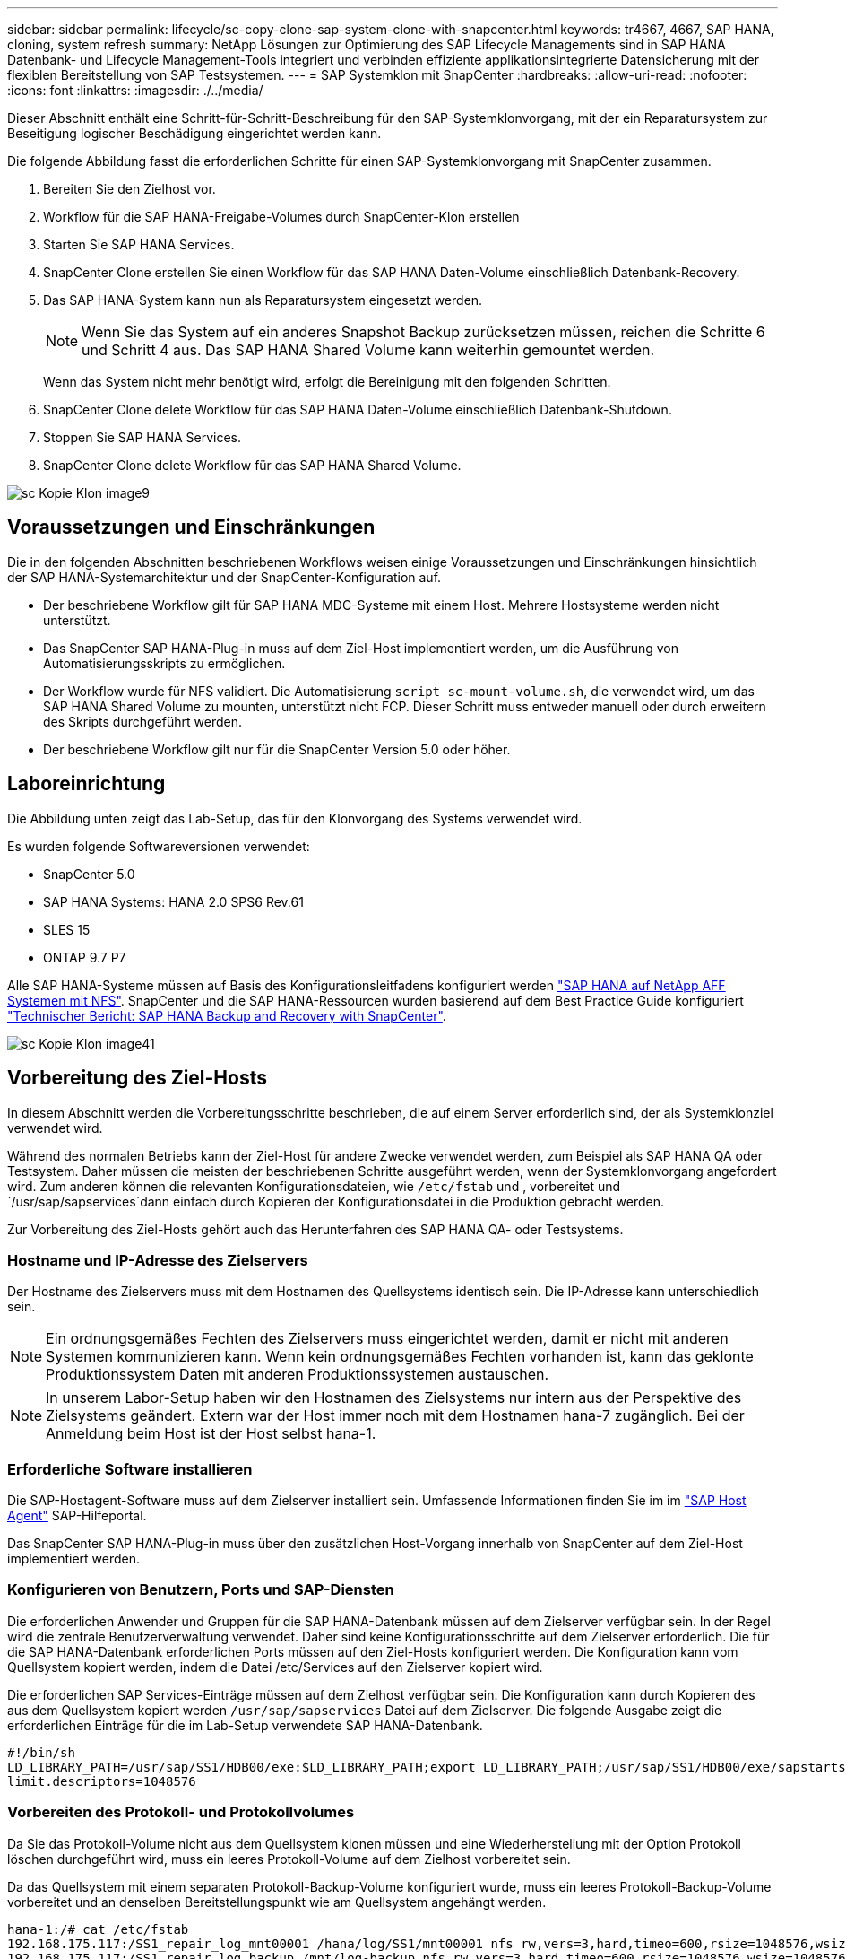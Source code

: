 ---
sidebar: sidebar 
permalink: lifecycle/sc-copy-clone-sap-system-clone-with-snapcenter.html 
keywords: tr4667, 4667, SAP HANA, cloning, system refresh 
summary: NetApp Lösungen zur Optimierung des SAP Lifecycle Managements sind in SAP HANA Datenbank- und Lifecycle Management-Tools integriert und verbinden effiziente applikationsintegrierte Datensicherung mit der flexiblen Bereitstellung von SAP Testsystemen. 
---
= SAP Systemklon mit SnapCenter
:hardbreaks:
:allow-uri-read: 
:nofooter: 
:icons: font
:linkattrs: 
:imagesdir: ./../media/


Dieser Abschnitt enthält eine Schritt-für-Schritt-Beschreibung für den SAP-Systemklonvorgang, mit der ein Reparatursystem zur Beseitigung logischer Beschädigung eingerichtet werden kann.

Die folgende Abbildung fasst die erforderlichen Schritte für einen SAP-Systemklonvorgang mit SnapCenter zusammen.

. Bereiten Sie den Zielhost vor.
. Workflow für die SAP HANA-Freigabe-Volumes durch SnapCenter-Klon erstellen
. Starten Sie SAP HANA Services.
. SnapCenter Clone erstellen Sie einen Workflow für das SAP HANA Daten-Volume einschließlich Datenbank-Recovery.
. Das SAP HANA-System kann nun als Reparatursystem eingesetzt werden.
+

NOTE: Wenn Sie das System auf ein anderes Snapshot Backup zurücksetzen müssen, reichen die Schritte 6 und Schritt 4 aus. Das SAP HANA Shared Volume kann weiterhin gemountet werden.

+
Wenn das System nicht mehr benötigt wird, erfolgt die Bereinigung mit den folgenden Schritten.

. SnapCenter Clone delete Workflow für das SAP HANA Daten-Volume einschließlich Datenbank-Shutdown.
. Stoppen Sie SAP HANA Services.
. SnapCenter Clone delete Workflow für das SAP HANA Shared Volume.


image::sc-copy-clone-image9.png[sc Kopie Klon image9]



== Voraussetzungen und Einschränkungen

Die in den folgenden Abschnitten beschriebenen Workflows weisen einige Voraussetzungen und Einschränkungen hinsichtlich der SAP HANA-Systemarchitektur und der SnapCenter-Konfiguration auf.

* Der beschriebene Workflow gilt für SAP HANA MDC-Systeme mit einem Host. Mehrere Hostsysteme werden nicht unterstützt.
* Das SnapCenter SAP HANA-Plug-in muss auf dem Ziel-Host implementiert werden, um die Ausführung von Automatisierungsskripts zu ermöglichen.
* Der Workflow wurde für NFS validiert. Die Automatisierung `script sc-mount-volume.sh`, die verwendet wird, um das SAP HANA Shared Volume zu mounten, unterstützt nicht FCP. Dieser Schritt muss entweder manuell oder durch erweitern des Skripts durchgeführt werden.
* Der beschriebene Workflow gilt nur für die SnapCenter Version 5.0 oder höher.




== Laboreinrichtung

Die Abbildung unten zeigt das Lab-Setup, das für den Klonvorgang des Systems verwendet wird.

Es wurden folgende Softwareversionen verwendet:

* SnapCenter 5.0
* SAP HANA Systems: HANA 2.0 SPS6 Rev.61
* SLES 15
* ONTAP 9.7 P7


Alle SAP HANA-Systeme müssen auf Basis des Konfigurationsleitfadens konfiguriert werden https://docs.netapp.com/us-en/netapp-solutions-sap/bp/saphana_aff_nfs_introduction.html["SAP HANA auf NetApp AFF Systemen mit NFS"]. SnapCenter und die SAP HANA-Ressourcen wurden basierend auf dem Best Practice Guide konfiguriert https://docs.netapp.com/us-en/netapp-solutions-sap/backup/saphana-br-scs-overview.html["Technischer Bericht: SAP HANA Backup and Recovery with SnapCenter"].

image::sc-copy-clone-image41.png[sc Kopie Klon image41]



== Vorbereitung des Ziel-Hosts

In diesem Abschnitt werden die Vorbereitungsschritte beschrieben, die auf einem Server erforderlich sind, der als Systemklonziel verwendet wird.

Während des normalen Betriebs kann der Ziel-Host für andere Zwecke verwendet werden, zum Beispiel als SAP HANA QA oder Testsystem. Daher müssen die meisten der beschriebenen Schritte ausgeführt werden, wenn der Systemklonvorgang angefordert wird. Zum anderen können die relevanten Konfigurationsdateien, wie `/etc/fstab` und , vorbereitet und `/usr/sap/sapservices`dann einfach durch Kopieren der Konfigurationsdatei in die Produktion gebracht werden.

Zur Vorbereitung des Ziel-Hosts gehört auch das Herunterfahren des SAP HANA QA- oder Testsystems.



=== *Hostname und IP-Adresse des Zielservers*

Der Hostname des Zielservers muss mit dem Hostnamen des Quellsystems identisch sein. Die IP-Adresse kann unterschiedlich sein.


NOTE: Ein ordnungsgemäßes Fechten des Zielservers muss eingerichtet werden, damit er nicht mit anderen Systemen kommunizieren kann. Wenn kein ordnungsgemäßes Fechten vorhanden ist, kann das geklonte Produktionssystem Daten mit anderen Produktionssystemen austauschen.


NOTE: In unserem Labor-Setup haben wir den Hostnamen des Zielsystems nur intern aus der Perspektive des Zielsystems geändert. Extern war der Host immer noch mit dem Hostnamen hana-7 zugänglich. Bei der Anmeldung beim Host ist der Host selbst hana-1.



=== *Erforderliche Software installieren*

Die SAP-Hostagent-Software muss auf dem Zielserver installiert sein. Umfassende Informationen finden Sie im im https://help.sap.com/doc/saphelp_nw73ehp1/7.31.19/en-US/8b/92b1cf6d5f4a7eac40700295ea687f/content.htm?no_cache=true["SAP Host Agent"] SAP-Hilfeportal.

Das SnapCenter SAP HANA-Plug-in muss über den zusätzlichen Host-Vorgang innerhalb von SnapCenter auf dem Ziel-Host implementiert werden.



=== *Konfigurieren von Benutzern, Ports und SAP-Diensten*

Die erforderlichen Anwender und Gruppen für die SAP HANA-Datenbank müssen auf dem Zielserver verfügbar sein. In der Regel wird die zentrale Benutzerverwaltung verwendet. Daher sind keine Konfigurationsschritte auf dem Zielserver erforderlich. Die für die SAP HANA-Datenbank erforderlichen Ports müssen auf den Ziel-Hosts konfiguriert werden. Die Konfiguration kann vom Quellsystem kopiert werden, indem die Datei /etc/Services auf den Zielserver kopiert wird.

Die erforderlichen SAP Services-Einträge müssen auf dem Zielhost verfügbar sein. Die Konfiguration kann durch Kopieren des aus dem Quellsystem kopiert werden `/usr/sap/sapservices` Datei auf dem Zielserver. Die folgende Ausgabe zeigt die erforderlichen Einträge für die im Lab-Setup verwendete SAP HANA-Datenbank.

....
#!/bin/sh
LD_LIBRARY_PATH=/usr/sap/SS1/HDB00/exe:$LD_LIBRARY_PATH;export LD_LIBRARY_PATH;/usr/sap/SS1/HDB00/exe/sapstartsrv pf=/usr/sap/SS1/SYS/profile/SS1_HDB00_hana-1 -D -u ss1adm
limit.descriptors=1048576
....


=== Vorbereiten des Protokoll- und Protokollvolumes

Da Sie das Protokoll-Volume nicht aus dem Quellsystem klonen müssen und eine Wiederherstellung mit der Option Protokoll löschen durchgeführt wird, muss ein leeres Protokoll-Volume auf dem Zielhost vorbereitet sein.

Da das Quellsystem mit einem separaten Protokoll-Backup-Volume konfiguriert wurde, muss ein leeres Protokoll-Backup-Volume vorbereitet und an denselben Bereitstellungspunkt wie am Quellsystem angehängt werden.

....
hana-1:/# cat /etc/fstab
192.168.175.117:/SS1_repair_log_mnt00001 /hana/log/SS1/mnt00001 nfs rw,vers=3,hard,timeo=600,rsize=1048576,wsize=1048576,intr,noatime,nolock 0 0
192.168.175.117:/SS1_repair_log_backup /mnt/log-backup nfs rw,vers=3,hard,timeo=600,rsize=1048576,wsize=1048576,intr,noatime,nolock 0 0
....
Innerhalb des Protokollvolumens hdb* müssen Sie Unterverzeichnisse auf die gleiche Weise erstellen wie beim Quellsystem.

....
hana-1:/ # ls -al /hana/log/SS1/mnt00001/
total 16
drwxrwxrwx 5 root root 4096 Dec 1 06:15 .
drwxrwxrwx 1 root root 16 Nov 30 08:56 ..
drwxr-xr-- 2 ss1adm sapsys 4096 Dec 1 06:14 hdb00001
drwxr-xr-- 2 ss1adm sapsys 4096 Dec 1 06:15 hdb00002.00003
drwxr-xr-- 2 ss1adm sapsys 4096 Dec 1 06:15 hdb00003.00003
....
Innerhalb des Protokoll-Backup-Volumes müssen Sie Unterverzeichnisse für das System und die Mandantendatenbank erstellen.

....
hana-1:/ # ls -al /mnt/log-backup/
total 12
drwxr-xr-- 2 ss1adm sapsys 4096 Dec 1 04:48 .
drwxr-xr-- 2 ss1adm sapsys 4896 Dec 1 03:42 ..
drwxr-xr-- 2 ss1adm sapsys 4096 Dec 1 06:15 DB_SS1
drwxr-xr-- 2 ss1adm sapsys 4096 Dec 1 06:14 SYSTEMDB
....


=== * Dateisystemeinschübe vorbereiten*

Die Mount-Punkte für die Daten und das freigegebene Volume müssen vorbereitet werden.

Mit unserem Beispiel, die Verzeichnisse `/hana/data/SS1/mnt00001`, `/hana/shared` und `usr/sap/SS1` müssen erstellt werden.



=== *Scriptausführung vorbereiten*

Sie müssen die Skripte hinzufügen, die auf dem Zielsystem ausgeführt werden sollen, um die Konfigurationsdatei SnapCenter allowed commands hinzuzufügen.

....
hana-7:/opt/NetApp/snapcenter/scc/etc # cat /opt/NetApp/snapcenter/scc/etc/allowed_commands.config
command: mount
command: umount
command: /mnt/sapcc-share/SAP-System-Refresh/sc-system-refresh.sh
command: /mnt/sapcc-share/SAP-System-Refresh/sc-mount-volume.sh
hana-7:/opt/NetApp/snapcenter/scc/etc #
....


== Klonen des gemeinsamen HANA Volumes

. Wählen Sie eine Snapshot-Sicherung aus dem SS1 Shared Volume des Quellsystems aus, und klicken Sie auf Klonen.


image::sc-copy-clone-image42.png[sc Kopie Klon image42]

. Wählen Sie den Host aus, auf dem das Ziel-Reparatursystem vorbereitet wurde. Die NFS-Export-IP-Adresse muss die Speichernetzwerk-Schnittstelle des Ziel-Hosts sein. Als Ziel-SID halten Sie die gleiche SID wie das Quellsystem. In unserem Beispiel SS1.


image::sc-copy-clone-image43.png[sc Kopie Klon image43]

. Geben Sie das Mount-Skript mit den erforderlichen Befehlszeilenoptionen ein.
+

NOTE: Das SAP HANA-System verwendet ein einzelnes Volume sowohl für `/hana/shared` als auch für `/usr/sap/SS1`, getrennt in Unterverzeichnissen, wie im Konfigurationshandbuch empfohlen https://www.netapp.com/media/17238-tr4435.pdf["SAP HANA auf NetApp AFF Systemen mit NFS"]. Das Skript `sc-mount-volume.sh` unterstützt diese Konfiguration mit einer speziellen Befehlszeilenoption für den Mount-Pfad. Wenn die Befehlszeilenoption Mount path dem Wert usr-sap-and-shared entspricht, hängt das Skript die freigegebenen Unterverzeichnisse und usr-sap entsprechend im Volume an.



image::sc-copy-clone-image44.png[sc Kopie Klon image44]

. Im Bildschirm Jobdetails in SnapCenter wird der Fortschritt des Vorgangs angezeigt.


image::sc-copy-clone-image45.png[sc Kopie Klon image45]

. Die Logdatei des Skripts sc-mount-volume.sh zeigt die verschiedenen Schritte, die für den Mount-Vorgang ausgeführt werden.


....
20201201041441###hana-1###sc-mount-volume.sh: Adding entry in /etc/fstab.
20201201041441###hana-1###sc-mount-volume.sh: 192.168.175.117://SS1_shared_Clone_05132205140448713/usr-sap /usr/sap/SS1 nfs rw,vers=3,hard,timeo=600,rsize=1048576,wsize=1048576,intr,noatime,nolock 0 0
20201201041441###hana-1###sc-mount-volume.sh: Mounting volume: mount /usr/sap/SS1.
20201201041441###hana-1###sc-mount-volume.sh: 192.168.175.117:/SS1_shared_Clone_05132205140448713/shared /hana/shared nfs rw,vers=3,hard,timeo=600,rsize=1048576,wsize=1048576,intr,noatime,nolock 0 0
20201201041441###hana-1###sc-mount-volume.sh: Mounting volume: mount /hana/shared.
20201201041441###hana-1###sc-mount-volume.sh: usr-sap-and-shared mounted successfully.
20201201041441###hana-1###sc-mount-volume.sh: Change ownership to ss1adm.
....
. Nach Abschluss des SnapCenter-Workflows werden die Dateisysteme /usr/sap/SS1 und /hana/shared auf dem Ziel-Host gemountet.


....
hana-1:~ # df
Filesystem 1K-blocks Used Available Use% Mounted on
192.168.175.117:/SS1_repair_log_mnt00001 262144000 320 262143680 1% /hana/log/SS1/mnt00001
192.168.175.100:/sapcc_share 1020055552 53485568 966569984 6% /mnt/sapcc-share
192.168.175.117:/SS1_repair_log_backup 104857600 256 104857344 1% /mnt/log-backup
192.168.175.117:/SS1_shared_Clone_05132205140448713/usr-sap 262144064 10084608 252059456 4% /usr/sap/SS1
192.168.175.117:/SS1_shared_Clone_05132205140448713/shared 262144064 10084608 252059456 4% /hana/shared
....
. Innerhalb von SnapCenter ist eine neue Ressource für das geklonte Volume sichtbar.


image::sc-copy-clone-image46.png[sc Kopie Klon image46]

. Nachdem nun das /hana/Shared Volume verfügbar ist, können die SAP HANA-Services gestartet werden.


....
hana-1:/mnt/sapcc-share/SAP-System-Refresh # systemctl start sapinit
....
. SAP Host Agent und sapstartsrv Prozesse werden nun gestartet.


....
hana-1:/mnt/sapcc-share/SAP-System-Refresh # ps -ef |grep sap
root 12377 1 0 04:34 ? 00:00:00 /usr/sap/hostctrl/exe/saphostexec pf=/usr/sap/hostctrl/exe/host_profile
sapadm 12403 1 0 04:34 ? 00:00:00 /usr/lib/systemd/systemd --user
sapadm 12404 12403 0 04:34 ? 00:00:00 (sd-pam)
sapadm 12434 1 1 04:34 ? 00:00:00 /usr/sap/hostctrl/exe/sapstartsrv pf=/usr/sap/hostctrl/exe/host_profile -D
root 12485 12377 0 04:34 ? 00:00:00 /usr/sap/hostctrl/exe/saphostexec pf=/usr/sap/hostctrl/exe/host_profile
root 12486 12485 0 04:34 ? 00:00:00 /usr/sap/hostctrl/exe/saposcol -l -w60 pf=/usr/sap/hostctrl/exe/host_profile
ss1adm 12504 1 0 04:34 ? 00:00:00 /usr/sap/SS1/HDB00/exe/sapstartsrv pf=/usr/sap/SS1/SYS/profile/SS1_HDB00_hana-1 -D -u ss1adm
root 12582 12486 0 04:34 ? 00:00:00 /usr/sap/hostctrl/exe/saposcol -l -w60 pf=/usr/sap/hostctrl/exe/host_profile
root 12585 7613 0 04:34 pts/0 00:00:00 grep --color=auto sap
hana-1:/mnt/sapcc-share/SAP-System-Refresh #
....


== Klonen zusätzlicher SAP Applikationsservices

Weitere SAP Applikationsservices werden auf die gleiche Weise geklont wie das gemeinsam genutzte SAP HANA Volume im Abschnitt „Klonen des SAP HANA Shared Volume“ beschrieben. Natürlich müssen auch die benötigten Storage-Volumes der SAP Applikationsserver mit SnapCenter gesichert werden.

Sie müssen die erforderlichen Diensteinträge zu /usr/sap/sapservices hinzufügen, und die Ports, Benutzer und die Dateisystemeinhängepunkte (z. B. /usr/sap/SID) müssen vorbereitet werden.



== Klonen des Daten-Volumes und Recovery der HANA Datenbank

. Wählen Sie ein SAP HANA Snapshot Backup aus dem Quellsystem SS1.


image::sc-copy-clone-image47.png[sc Kopie Klon image47]

. Wählen Sie den Host aus, auf dem das Ziel-Reparatursystem vorbereitet wurde. Die NFS-Export-IP-Adresse muss die Speichernetzwerk-Schnittstelle des Ziel-Hosts sein. Als Ziel-SID halten Sie die gleiche SID wie das Quellsystem. In unserem Beispiel SS1


image::sc-copy-clone-image48.png[sc Kopie Klon image48]

. Geben Sie die Skripts nach dem Klonen mit den erforderlichen Befehlszeilenoptionen ein.
+

NOTE: Das Skript für den Wiederherstellungsvorgang stellt die SAP HANA-Datenbank auf den Zeitpunkt des Snapshot-Vorgangs wieder her und führt keine Forward Recovery aus. Wenn eine Rückführung auf einen bestimmten Zeitpunkt erforderlich ist, muss die Wiederherstellung manuell durchgeführt werden. Eine manuelle vorwärts-Wiederherstellung erfordert außerdem, dass die Protokoll-Backups aus dem Quellsystem auf dem Ziel-Host verfügbar sind.



image::sc-copy-clone-image23.png[sc Kopie Klon image23]

Der Bildschirm „Jobdetails“ in SnapCenter zeigt den Fortschritt des Vorgangs an.

image::sc-copy-clone-image49.png[sc Kopie Klon image49]

Die Protokolldatei des `sc-system-refresh` Skripts zeigt die verschiedenen Schritte an, die für den Mount- und Wiederherstellungsvorgang ausgeführt werden.

....
20201201052124###hana-1###sc-system-refresh.sh: Recover system database.
20201201052124###hana-1###sc-system-refresh.sh: /usr/sap/SS1/HDB00/exe/Python/bin/python /usr/sap/SS1/HDB00/exe/python_support/recoverSys.py --command "RECOVER DATA USING SNAPSHOT CLEAR LOG"
20201201052156###hana-1###sc-system-refresh.sh: Wait until SAP HANA database is started ....
20201201052156###hana-1###sc-system-refresh.sh: Status: GRAY
20201201052206###hana-1###sc-system-refresh.sh: Status: GREEN
20201201052206###hana-1###sc-system-refresh.sh: SAP HANA database is started.
20201201052206###hana-1###sc-system-refresh.sh: Source system has a single tenant and tenant name is identical to source SID: SS1
20201201052206###hana-1###sc-system-refresh.sh: Target tenant will have the same name as target SID: SS1.
20201201052206###hana-1###sc-system-refresh.sh: Recover tenant database SS1.
20201201052206###hana-1###sc-system-refresh.sh: /usr/sap/SS1/SYS/exe/hdb/hdbsql -U SS1KEY RECOVER DATA FOR SS1 USING SNAPSHOT CLEAR LOG
0 rows affected (overall time 34.773885 sec; server time 34.772398 sec)
20201201052241###hana-1###sc-system-refresh.sh: Checking availability of Indexserver for tenant SS1.
20201201052241###hana-1###sc-system-refresh.sh: Recovery of tenant database SS1 succesfully finished.
20201201052241###hana-1###sc-system-refresh.sh: Status: GREEN
After the recovery operation, the HANA database is running and the data volume is mounted at the target host.
hana-1:/mnt/log-backup # df
Filesystem 1K-blocks Used Available Use% Mounted on
192.168.175.117:/SS1_repair_log_mnt00001 262144000 760320 261383680 1% /hana/log/SS1/mnt00001
192.168.175.100:/sapcc_share 1020055552 53486592 966568960 6% /mnt/sapcc-share
192.168.175.117:/SS1_repair_log_backup 104857600 512 104857088 1% /mnt/log-backup
192.168.175.117:/SS1_shared_Clone_05132205140448713/usr-sap 262144064 10090496 252053568 4% /usr/sap/SS1
192.168.175.117:/SS1_shared_Clone_05132205140448713/shared 262144064 10090496 252053568 4% /hana/shared
192.168.175.117:/SS1_data_mnt00001_Clone_0421220520054605 262144064 3732864 258411200 2% /hana/data/SS1/mnt00001
....
Das SAP HANA-System ist jetzt verfügbar und kann beispielsweise als Reparatursystem genutzt werden.
